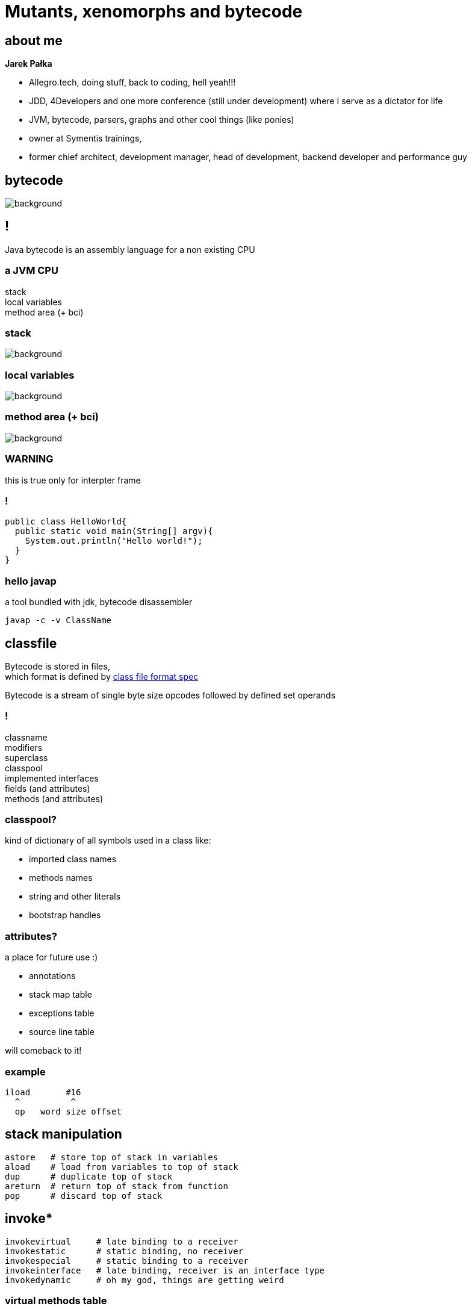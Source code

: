 = Mutants, xenomorphs and bytecode
:idprefix:
:stem: asciimath
:backend: html
:source-highlighter: pygments
:pygments-style: tango
:revealjs_history: true
:revealjs_theme: white
:imagesdir: images
:customcss: css/custom.css

== about me

*Jarek Pałka*

[options="step"]
* Allegro.tech, doing stuff, back to coding, hell yeah!!!
* JDD, 4Developers and one more conference (still under development) where I serve as a dictator for life
* JVM, bytecode, parsers, graphs and other cool things (like ponies)
* owner at Symentis trainings,
* former chief architect, development manager, head of development, backend developer and performance guy



== bytecode

image::xenomorph.png[background]

== !

Java bytecode is an assembly language for a non existing CPU

=== a JVM CPU

stack +
local variables +
method area (+ bci)

=== stack

image::17042623299_eb189a7209_b-752x490.jpg[background]


=== local variables

image::http://www.ipadinfo.nl/wp-content/uploads/2011/10/blauwbord.jpg[background]

=== method area (+ bci)

image::libraries.jpg[background]

=== WARNING

this is true only for interpter frame

=== !

[source,java]
----
public class HelloWorld{
  public static void main(String[] argv){
    System.out.println("Hello world!");
  }
}
----

=== hello javap

a tool bundled with jdk, bytecode disassembler

  javap -c -v ClassName

== classfile

Bytecode is stored in files, +
which format is defined by
link:http://docs.oracle.com/javase/specs/jvms/se8/html/jvms-4.html[class file format spec] +

Bytecode is a stream of single byte size opcodes followed by defined set operands

=== !

classname +
modifiers +
superclass +
classpool +
implemented interfaces +
fields (and attributes) +
methods (and attributes)

=== classpool?

kind of dictionary of all symbols used in a class like:

* imported class names
* methods names
* string and other literals
* bootstrap handles

=== attributes?

a place for future use :)

* annotations
* stack map table
* exceptions table
* source line table

will comeback to it!

=== example

[code, nasm]
----
iload       #16
  ^          ^
  op   word size offset
----

== stack manipulation

[source, nasm]
----
astore   # store top of stack in variables
aload    # load from variables to top of stack
dup      # duplicate top of stack
areturn  # return top of stack from function
pop      # discard top of stack
----

== invoke*

[source, nasm]
----
invokevirtual     # late binding to a receiver
invokestatic      # static binding, no receiver
invokespecial     # static binding to a receiver
invokeinterface   # late binding, receiver is an interface type
invokedynamic     # oh my god, things are getting weird
----

=== virtual methods table

Java uses "single method dispatch", it means it uses single object (`this`) to
resolve method. +

Because of this it can use virtual table techniques.

=== !

[source, java]
----
class A {
  void method1(){
    System.out.println("A.method1");
  }
}

class B extends A{
  void method1(){
    System.out.println("B.method1");
  }

  void method2(){
    System.out.println("B.method1");
  }

}
----

=== !

*class A vtable*
|===
| 0 | `System.out.println("A.method1");`
|===

*class B vtable*
|===
| 0 | `System.out.println("B.method1");`
| 1 | `System.out.println("B.method2");`
|===

=== invokeinterface

[source, java]
----

interface Intrf {
  void method1();
}

class A implements Intrf{
  void method1(){
    System.out.println("A.method1");
  }
}

class B  implements Intrf{

  void method2(){
    System.out.println("B.method1");
  }

  void method1(){
    System.out.println("B.method1");
  }

}
----

=== !

*class A vtable*
|===
| 0 | `System.out.println("A.method1");`
|===

*class B vtable*
|===
| 0 | `System.out.println("B.method2");`
| 1 | `System.out.println("B.method1");`
|===

=== invokespecial

because private methods and constructors calls are "statically bound" +
(target method known at compile) +
we don't need to lookup vtable at call site +

=== !

yes, invokevirtual and invokeinterface are "late bound" +
so method lookup is required every time you hit call site,


=== gif me moar!!!

http://www.cs.ucsb.edu/~urs/oocsb/papers/TRCS99-24.pdf[Software and Hardware Techniques for Efficient Polymorphic Calls]

=== invokedynamic

image::https://media.giphy.com/media/3ohfFr0PcMTsonsgb6/giphy.gif[background]

=== !

it is like having vtable generated at runtime, +
+ +
you can have multiple dispatch (sort of)


=== control flow

if in doubt +
use `goto`

=== exceptions

take a look at exceptions table

== javaagent

image::http://www.radio-banovina.hr/wp-content/uploads/2016/10/1280x720-Mz9.jpg[background]

=== get you jar ready

----
Premain-Class: pl.symentis.agent.Agent
----

=== !

[source,java]
----
package pl.symentic.agent;

import java.lang.instrument.Instrumentation;

public clas Agent {

  public static void premain(String agentArgs, Instrumentation inst) {
    inst.addTransformer(new CustomCodeTransformer());
  }

}
----

=== !

[source,java]
----
import java.lang.instrument.ClassFileTransformer;
import java.lang.instrument.IllegalClassFormatException;
import java.security.ProtectionDomain;

public class CustomCodeTransformer implements ClassFileTransformer{

  public byte[] transform(
    ClassLoader loader, String className,
    Class<?> classBeingRedefined,ProtectionDomain protectionDomain,
    byte[] classfileBuffer) throws IllegalClassFormatException{}

      // HERE YOU CAN DO FANCY THINGS WITH BYTECODE

      return classfileBuffer;
  }
}
----

=== jvm with agent

----
java -javaagent:agent.jar Main
----

=== !

image::http://i.giphy.com/gVE7nURcnD9bW.gif[background]

== tools

image::old-tools.jpg[background]

=== asm

=== bytebuddy

=== byteman

== q&a
